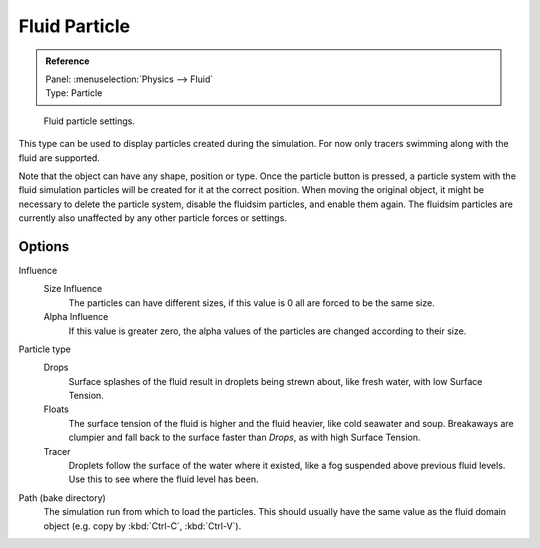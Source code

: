 
**************
Fluid Particle
**************

.. admonition:: Reference
   :class: refbox

   | Panel:    :menuselection:`Physics --> Fluid`
   | Type:     Particle

.. figure:: /images/physics_fluid_types_particle_fluid-panel.png

   Fluid particle settings.

This type can be used to display particles created during the simulation.
For now only tracers swimming along with the fluid are supported.

Note that the object can have any shape, position or type.
Once the particle button is pressed, a particle system with the fluid
simulation particles will be created for it at the correct position.
When moving the original object, it might be necessary to delete the particle system,
disable the fluidsim particles, and enable them again.
The fluidsim particles are currently also unaffected by any other particle forces or settings.


Options
=======

Influence
   Size Influence
      The particles can have different sizes, if this value is 0 all are forced to be the same size.

   Alpha Influence
      If this value is greater zero, the alpha values of the particles are changed according to their size.

Particle type
   Drops
      Surface splashes of the fluid result in droplets being strewn about, like fresh water,
      with low Surface Tension.

   Floats
      The surface tension of the fluid is higher and the fluid heavier, like cold seawater and soup.
      Breakaways are clumpier and fall back to the surface faster than *Drops*, as with high Surface Tension.

   Tracer
      Droplets follow the surface of the water where it existed, like a fog suspended above previous fluid levels.
      Use this to see where the fluid level has been.

Path (bake directory)
   The simulation run from which to load the particles.
   This should usually have the same value as the fluid domain object (e.g. copy by :kbd:`Ctrl-C`, :kbd:`Ctrl-V`).
